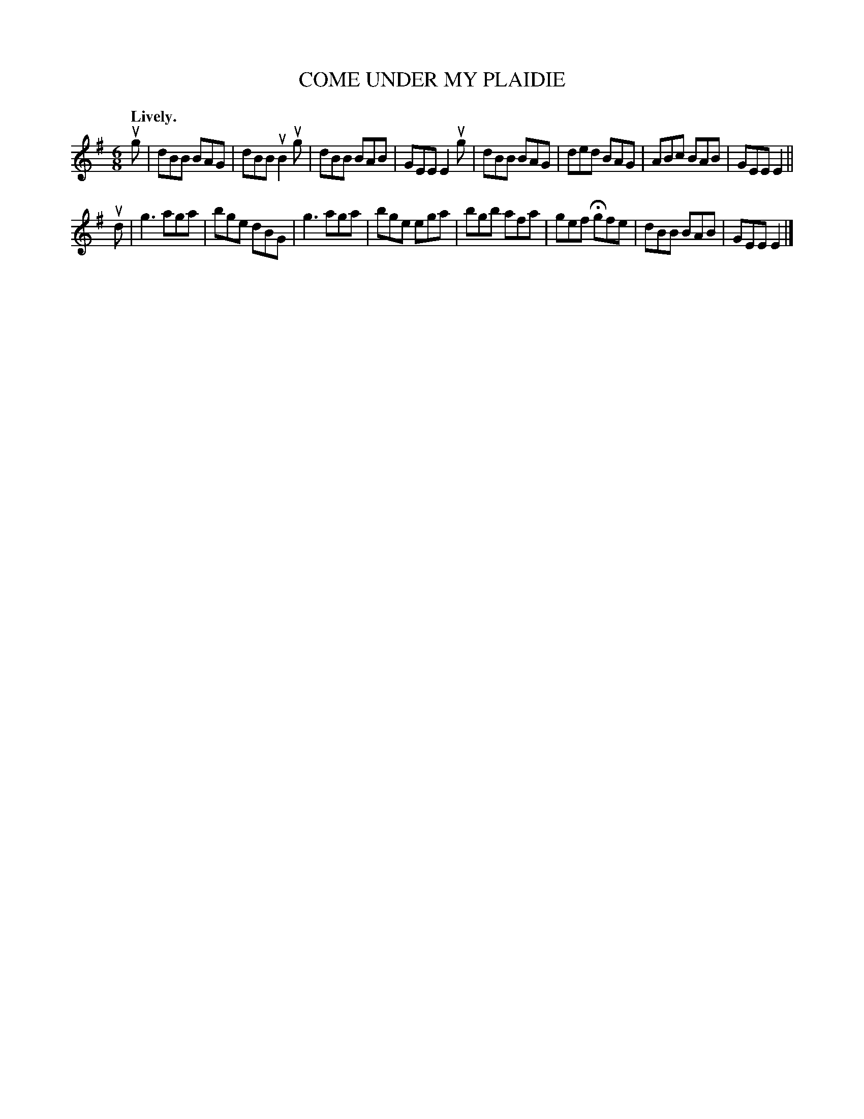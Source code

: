 X: 149125
T: COME UNDER MY PLAIDIE
Q: "Lively."
%R: jig
B: James Kerr "Merry Melodies" v.1 p.49 s.1 #25
Z: 2016 John Chambers <jc:trillian.mit.edu>
M: 6/8
L: 1/8
K: G	% and Em
ug |\
dBB BAG | dBB uB2 ug | dBB BAB | GEE E2 ug |\
dBB BAG | ded BAG | ABc BAB | GEE E2 ||
ud |\
g3 aga | bge dBG | g3 aga | bge ega |\
bgb afa | gef Hgfe | dBB BAB | GEE E2 |]

